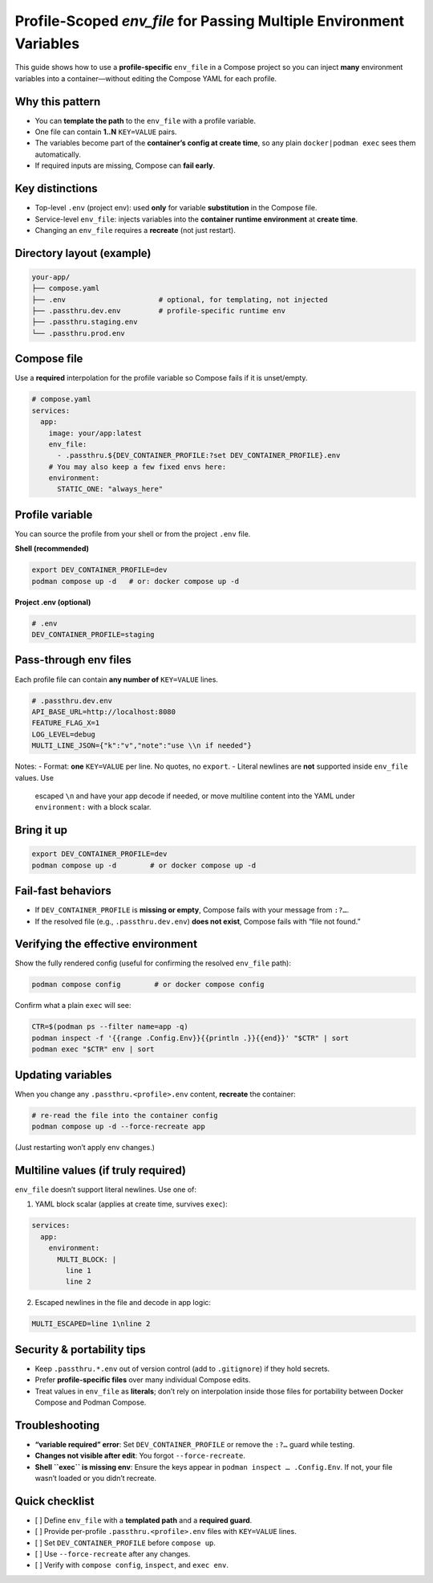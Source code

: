 Profile-Scoped `env_file` for Passing Multiple Environment Variables
===================================================================

This guide shows how to use a **profile-specific** ``env_file`` in a
Compose project so you can inject **many** environment variables into a
container—without editing the Compose YAML for each profile.

Why this pattern
----------------
- You can **template the path** to the ``env_file`` with a profile variable.
- One file can contain **1..N** ``KEY=VALUE`` pairs.
- The variables become part of the **container’s config at create time**, so
  any plain ``docker|podman exec`` sees them automatically.
- If required inputs are missing, Compose can **fail early**.

Key distinctions
----------------
- Top-level ``.env`` (project env): used **only** for variable **substitution**
  in the Compose file.
- Service-level ``env_file``: injects variables into the **container runtime
  environment** at **create time**.
- Changing an ``env_file`` requires a **recreate** (not just restart).

Directory layout (example)
--------------------------
.. code-block:: text

   your-app/
   ├── compose.yaml
   ├── .env                      # optional, for templating, not injected
   ├── .passthru.dev.env         # profile-specific runtime env
   ├── .passthru.staging.env
   └── .passthru.prod.env

Compose file
------------
Use a **required** interpolation for the profile variable so Compose fails if it
is unset/empty.

.. code-block:: yaml

   # compose.yaml
   services:
     app:
       image: your/app:latest
       env_file:
         - .passthru.${DEV_CONTAINER_PROFILE:?set DEV_CONTAINER_PROFILE}.env
       # You may also keep a few fixed envs here:
       environment:
         STATIC_ONE: "always_here"

Profile variable
----------------
You can source the profile from your shell or from the project ``.env`` file.

**Shell (recommended)**

.. code-block:: bash

   export DEV_CONTAINER_PROFILE=dev
   podman compose up -d   # or: docker compose up -d

**Project .env (optional)**

.. code-block:: dotenv

   # .env
   DEV_CONTAINER_PROFILE=staging

Pass-through env files
----------------------
Each profile file can contain **any number of** ``KEY=VALUE`` lines.

.. code-block:: dotenv

   # .passthru.dev.env
   API_BASE_URL=http://localhost:8080
   FEATURE_FLAG_X=1
   LOG_LEVEL=debug
   MULTI_LINE_JSON={"k":"v","note":"use \\n if needed"}

Notes:
- Format: **one** ``KEY=VALUE`` per line. No quotes, no ``export``.
- Literal newlines are **not** supported inside ``env_file`` values. Use
  escaped ``\n`` and have your app decode if needed, or move multiline content
  into the YAML under ``environment:`` with a block scalar.

Bring it up
-----------
.. code-block:: bash

   export DEV_CONTAINER_PROFILE=dev
   podman compose up -d        # or docker compose up -d

Fail-fast behaviors
-------------------
- If ``DEV_CONTAINER_PROFILE`` is **missing or empty**, Compose fails with your
  message from ``:?…``.
- If the resolved file (e.g., ``.passthru.dev.env``) **does not exist**,
  Compose fails with “file not found.”

Verifying the effective environment
-----------------------------------
Show the fully rendered config (useful for confirming the resolved ``env_file`` path):

.. code-block:: bash

   podman compose config        # or docker compose config

Confirm what a plain ``exec`` will see:

.. code-block:: bash

   CTR=$(podman ps --filter name=app -q)
   podman inspect -f '{{range .Config.Env}}{{println .}}{{end}}' "$CTR" | sort
   podman exec "$CTR" env | sort

Updating variables
------------------
When you change any ``.passthru.<profile>.env`` content, **recreate** the container:

.. code-block:: bash

   # re-read the file into the container config
   podman compose up -d --force-recreate app

(Just restarting won’t apply env changes.)

Multiline values (if truly required)
------------------------------------
``env_file`` doesn’t support literal newlines. Use one of:

1) YAML block scalar (applies at create time, survives ``exec``):

.. code-block:: yaml

   services:
     app:
       environment:
         MULTI_BLOCK: |
           line 1
           line 2

2) Escaped newlines in the file and decode in app logic:

.. code-block:: dotenv

   MULTI_ESCAPED=line 1\nline 2

Security & portability tips
---------------------------
- Keep ``.passthru.*.env`` out of version control (add to ``.gitignore``) if
  they hold secrets.
- Prefer **profile-specific files** over many individual Compose edits.
- Treat values in ``env_file`` as **literals**; don’t rely on interpolation
  inside those files for portability between Docker Compose and Podman Compose.

Troubleshooting
---------------
- **“variable required” error**: Set ``DEV_CONTAINER_PROFILE`` or remove the
  ``:?…`` guard while testing.
- **Changes not visible after edit**: You forgot ``--force-recreate``.
- **Shell ``exec`` is missing env**: Ensure the keys appear in
  ``podman inspect … .Config.Env``. If not, your file wasn’t loaded or you
  didn’t recreate.

Quick checklist
---------------
- [ ] Define ``env_file`` with a **templated path** and a **required guard**.
- [ ] Provide per-profile ``.passthru.<profile>.env`` files with ``KEY=VALUE`` lines.
- [ ] Set ``DEV_CONTAINER_PROFILE`` before ``compose up``.
- [ ] Use ``--force-recreate`` after any changes.
- [ ] Verify with ``compose config``, ``inspect``, and ``exec env``.
